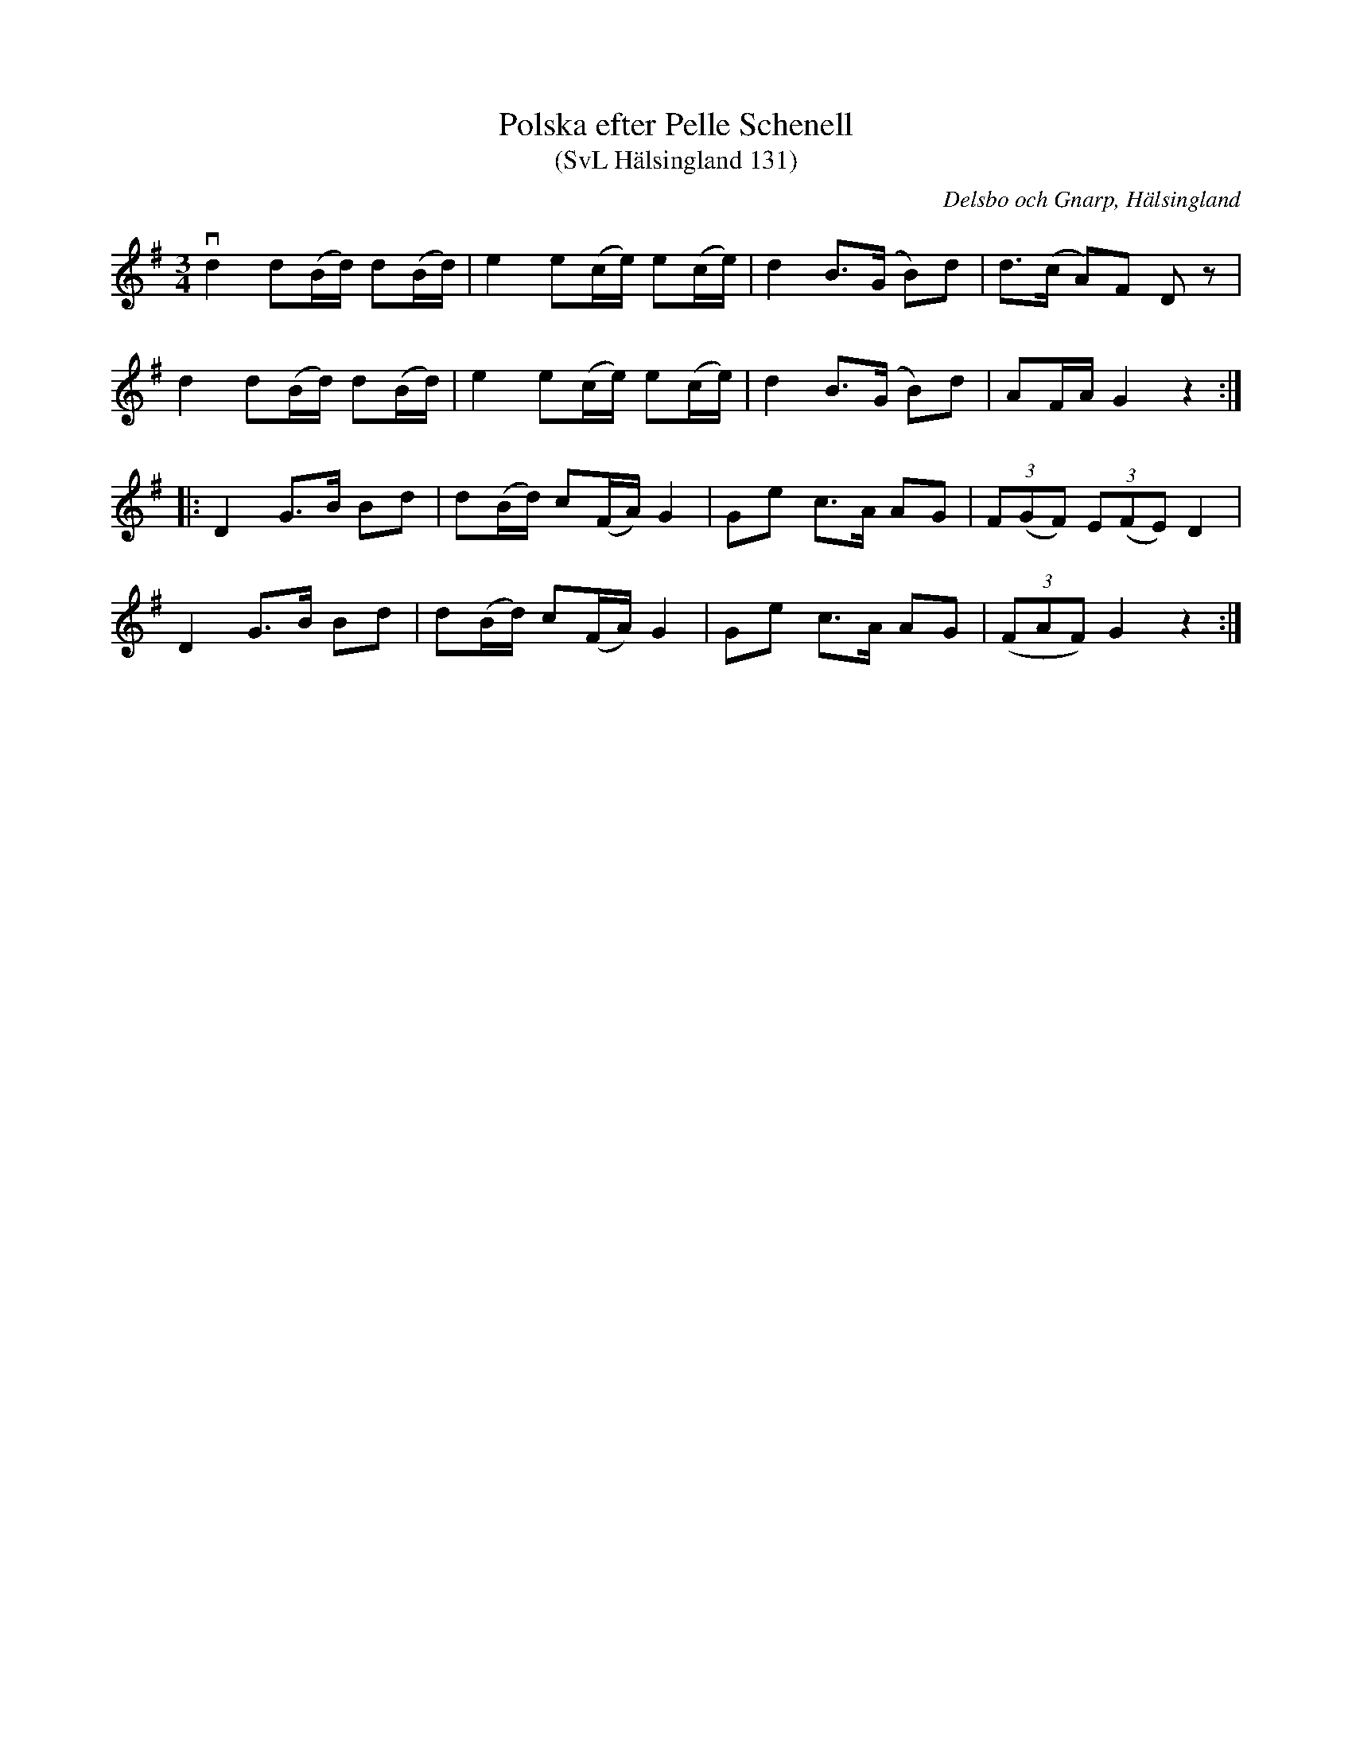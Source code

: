 %%abc-charset utf-8

X:131
T:Polska efter Pelle Schenell
T:(SvL Hälsingland 131)
R:Polska
O:Delsbo och Gnarp, Hälsingland
S:Pelle Schenell
B:Svenska Låtar Hälsingland
N:SvL: Denna Polska hade Schenell fått från Delsbo.
N:Melodien återfinnes i flera varianter i Jämtland, därifrån polskan torde härstamma.
N:Jfr SvL Jämtland och Härjedalen, hI nr 136, 315, 329 och hII nr 471.
M:3/4
L:1/8
K:G
vd2 d(B/d/) d(B/d/)|e2 e(c/e/) e(c/e/)|d2 B>(G B)d|d>(c A)F Dz|
d2 d(B/d/) d(B/d/)|e2 e(c/e/) e(c/e/)|d2 B>(G B)d|AF/A/ G2 z2:|
|:D2 G>B Bd|d(B/d/) c(F/A/) G2|Ge c>A AG|(3F(GF) (3E(FE) D2|
D2 G>B Bd|d(B/d/) c(F/A/) G2|Ge c>A AG|((3FAF) G2 z2:|

